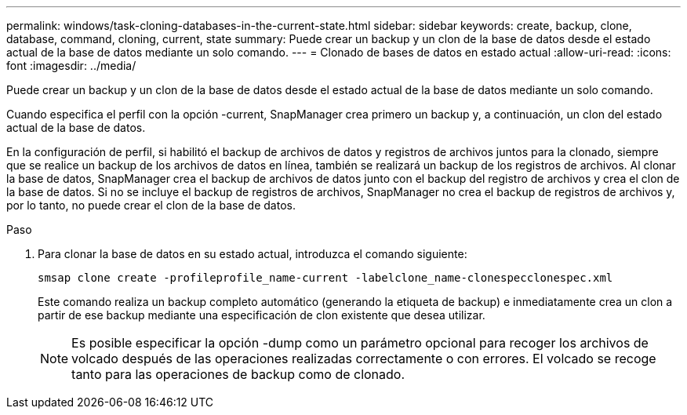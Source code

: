 ---
permalink: windows/task-cloning-databases-in-the-current-state.html 
sidebar: sidebar 
keywords: create, backup, clone, database, command, cloning, current, state 
summary: Puede crear un backup y un clon de la base de datos desde el estado actual de la base de datos mediante un solo comando. 
---
= Clonado de bases de datos en estado actual
:allow-uri-read: 
:icons: font
:imagesdir: ../media/


[role="lead"]
Puede crear un backup y un clon de la base de datos desde el estado actual de la base de datos mediante un solo comando.

Cuando especifica el perfil con la opción -current, SnapManager crea primero un backup y, a continuación, un clon del estado actual de la base de datos.

En la configuración de perfil, si habilitó el backup de archivos de datos y registros de archivos juntos para la clonado, siempre que se realice un backup de los archivos de datos en línea, también se realizará un backup de los registros de archivos. Al clonar la base de datos, SnapManager crea el backup de archivos de datos junto con el backup del registro de archivos y crea el clon de la base de datos. Si no se incluye el backup de registros de archivos, SnapManager no crea el backup de registros de archivos y, por lo tanto, no puede crear el clon de la base de datos.

.Paso
. Para clonar la base de datos en su estado actual, introduzca el comando siguiente:
+
`smsap clone create -profileprofile_name-current -labelclone_name-clonespecclonespec.xml`

+
Este comando realiza un backup completo automático (generando la etiqueta de backup) e inmediatamente crea un clon a partir de ese backup mediante una especificación de clon existente que desea utilizar.

+

NOTE: Es posible especificar la opción -dump como un parámetro opcional para recoger los archivos de volcado después de las operaciones realizadas correctamente o con errores. El volcado se recoge tanto para las operaciones de backup como de clonado.


